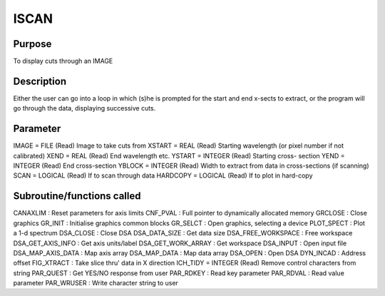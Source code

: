 

ISCAN
=====


Purpose
~~~~~~~
To display cuts through an IMAGE


Description
~~~~~~~~~~~
Either the user can go into a loop in which (s)he is prompted for the
start and end x-sects to extract, or the program will go through the
data, displaying successive cuts.


Parameter
~~~~~~~~~
IMAGE = FILE (Read) Image to take cuts from XSTART = REAL (Read)
Starting wavelength (or pixel number if not calibrated) XEND = REAL
(Read) End wavelength etc. YSTART = INTEGER (Read) Starting cross-
section YEND = INTEGER (Read) End cross-section YBLOCK = INTEGER
(Read) Width to extract from data in cross-sections (if scanning) SCAN
= LOGICAL (Read) If to scan through data HARDCOPY = LOGICAL (Read) If
to plot in hard-copy


Subroutine/functions called
~~~~~~~~~~~~~~~~~~~~~~~~~~~
CANAXLIM : Reset parameters for axis limits CNF_PVAL : Full pointer to
dynamically allocated memory GRCLOSE : Close graphics GR_INIT :
Initialise graphics common blocks GR_SELCT : Open graphics, selecting
a device PLOT_SPECT : Plot a 1-d spectrum
DSA_CLOSE : Close DSA DSA_DATA_SIZE : Get data size DSA_FREE_WORKSPACE
: Free workspace DSA_GET_AXIS_INFO : Get axis units/label
DSA_GET_WORK_ARRAY : Get workspace DSA_INPUT : Open input file
DSA_MAP_AXIS_DATA : Map axis array DSA_MAP_DATA : Map data array
DSA_OPEN : Open DSA DYN_INCAD : Address offset FIG_XTRACT : Take slice
thru' data in X direction ICH_TIDY = INTEGER (Read) Remove control
characters from string PAR_QUEST : Get YES/NO response from user
PAR_RDKEY : Read key parameter PAR_RDVAL : Read value parameter
PAR_WRUSER : Write character string to user


